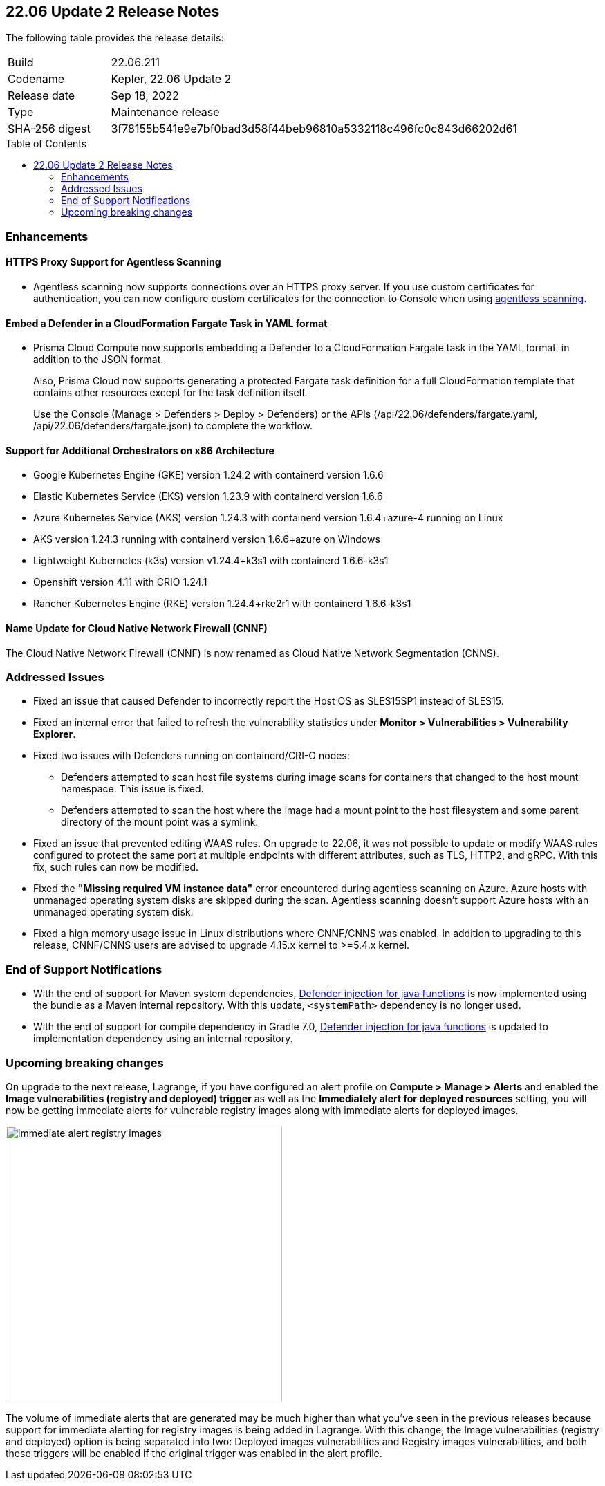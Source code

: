 :toc: macro
== 22.06 Update 2 Release Notes

The following table provides the release details:

[cols="1,4"]
|===
|Build
|22.06.211

|Codename
|Kepler, 22.06 Update 2
//Tentative date
|Release date
|Sep 18, 2022

|Type
|Maintenance release

|SHA-256 digest
|3f78155b541e9e7bf0bad3d58f44beb96810a5332118c496fc0c843d66202d61
|===

// Besides hosting the download on the Palo Alto Networks Customer Support Portal, we also support programmatic download (e.g., curl, wget) of the release directly from our CDN:
//
// LINK

toc::[]

=== Enhancements
// GithubIssue PCSUP-issue#

// GH#39229
==== HTTPS Proxy Support for Agentless Scanning

* Agentless scanning now supports connections over an HTTPS proxy server.  If you use custom certificates for authentication, you can now configure custom certificates for the connection to Console when using https://docs.paloaltonetworks.com/prisma/prisma-cloud/prisma-cloud-admin-compute/configure/configure-agentless-scanning[agentless scanning].

// GH# 39754
==== Embed a Defender in a CloudFormation Fargate Task in YAML format
* Prisma Cloud Compute now supports embedding a Defender to a CloudFormation Fargate task in the YAML format, in addition to the JSON format.
+
Also, Prisma Cloud now supports generating a protected Fargate task definition for a full CloudFormation template that contains other resources except for the task definition itself.
+
Use the Console (Manage > Defenders > Deploy > Defenders) or the APIs (/api/22.06/defenders/fargate.yaml, /api/22.06/defenders/fargate.json) to complete the workflow.

// GH#39262
==== Support for Additional Orchestrators on x86 Architecture
  
* Google Kubernetes Engine (GKE) version 1.24.2 with containerd version 1.6.6

* Elastic Kubernetes Service (EKS) version 1.23.9 with containerd version 1.6.6

* Azure Kubernetes Service (AKS) version 1.24.3 with containerd version 1.6.4+azure-4 running on Linux

* AKS version 1.24.3 running with containerd version 1.6.6+azure on Windows

* Lightweight Kubernetes (k3s) version v1.24.4+k3s1 with containerd 1.6.6-k3s1

* Openshift version 4.11 with CRIO 1.24.1

* Rancher Kubernetes Engine (RKE) version 1.24.4+rke2r1 with containerd 1.6.6-k3s1

//GH#39872
==== Name Update for Cloud Native Network Firewall (CNNF) 
The Cloud Native Network Firewall (CNNF) is now renamed as Cloud Native Network Segmentation (CNNS). 


=== Addressed Issues

// GH#40449 PCSUP-10632
* Fixed an issue that caused Defender to incorrectly report the Host OS as SLES15SP1 instead of SLES15.

// GH#40673 #PCSUP-10988  #PCSUP-1940
* Fixed an internal error that failed to refresh the vulnerability statistics under *Monitor > Vulnerabilities > Vulnerability Explorer*.

// GH#32310 PCSUP-10507
* Fixed two issues with Defenders running on containerd/CRI-O nodes:

** Defenders attempted to scan host file systems during image scans for containers that changed to the host mount namespace. This issue is fixed.

** Defenders attempted to scan the host where the image had a mount point to the host filesystem and some parent directory of the mount point was a symlink.
// ** Defenders attempted to scan the host filesystem as some parent directory was pointing to host directories. This was fixed by detecting the correct mount points.

// GH#40515 PCSUP-10791
* Fixed an issue that prevented editing WAAS rules. On upgrade to 22.06, it was not possible to update or modify WAAS rules configured to protect the same port at multiple endpoints with different attributes, such as TLS, HTTP2, and gRPC.
With this fix, such rules can now be modified.

// GH#40525 PCSUP-10552
* Fixed the *"Missing required VM instance data"* error encountered during agentless scanning on Azure.
Azure hosts with unmanaged operating system disks are skipped during the scan.
Agentless scanning doesn't support Azure hosts with an unmanaged operating system disk.

// GH#40607	PCSUP-10655

* Fixed a high memory usage issue in Linux distributions where CNNF/CNNS was enabled. In addition to upgrading to this release, CNNF/CNNS users are advised to upgrade 4.15.x kernel to >=5.4.x kernel.

=== End of Support Notifications

// GH#38468
* With the end of support for Maven system dependencies, https://docs.paloaltonetworks.com/prisma/prisma-cloud/22-06/prisma-cloud-compute-edition-admin/install/install_defender/install_serverless_defender[Defender injection for java functions] is now implemented using the bundle as a Maven internal repository. With this update, `<systemPath>` dependency is no longer used. 

// GH#39984
* With the end of support for compile dependency in Gradle 7.0, https://docs.paloaltonetworks.com/prisma/prisma-cloud/22-06/prisma-cloud-compute-edition-admin/install/install_defender/install_serverless_defender[Defender injection for java functions] is updated to implementation dependency using an internal repository.

=== Upcoming breaking changes

// GH#40768
On upgrade to the next release, Lagrange, if you have configured an alert profile on *Compute > Manage > Alerts* and enabled the *Image vulnerabilities (registry and deployed) trigger* as well as the *Immediately alert for deployed resources* setting, you will now be getting immediate alerts for vulnerable registry images along with immediate alerts for deployed images.

image::immediate-alert-registry-images.png[width=400]

The volume of immediate alerts that are generated may be much higher than what you've seen in the previous releases because support for immediate alerting for registry images is being added in Lagrange. With this change, the Image vulnerabilities (registry and deployed) option is being separated into two: Deployed images vulnerabilities and Registry images vulnerabilities, and both these triggers will be enabled if the original trigger was enabled in the alert profile.
